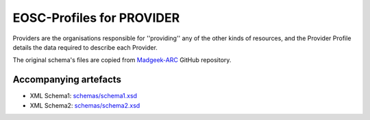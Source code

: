EOSC-Profiles for PROVIDER
==========================

Providers are the organisations responsible for ''providing'' any of the other kinds of resources, 
and the Provider Profile details the data required to describe each Provider.

The original schema's files are copied from `Madgeek-ARC <https://github.com/madgeek-arc/resource-catalogue/tree/develop/eic-registry-model/src/main/resources>`_ GitHub repository.


Accompanying artefacts
~~~~~~~~~~~~~~~~~~~~~~

* XML Schema1: `<schemas/schema1.xsd>`_
* XML Schema2: `<schemas/schema2.xsd>`_

